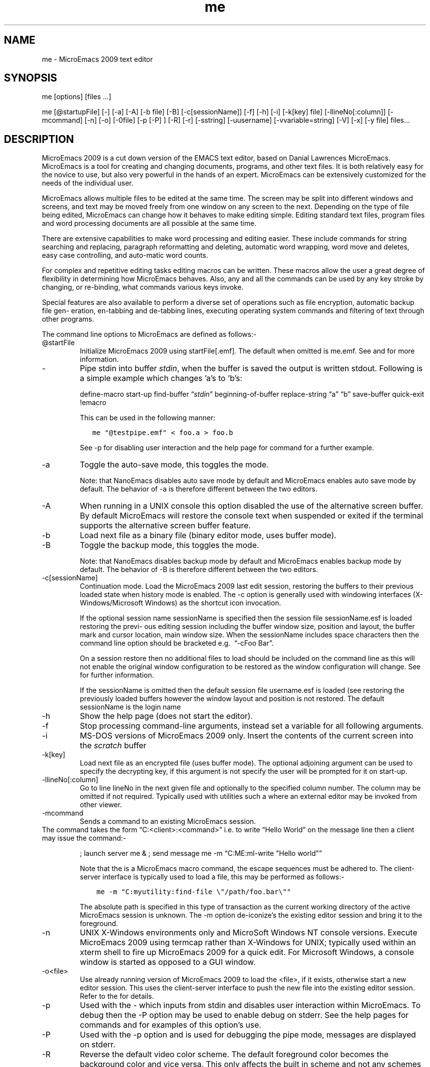 .\" Automatically generated by Pandoc 2.19.2
.\"
.\" Define V font for inline verbatim, using C font in formats
.\" that render this, and otherwise B font.
.ie "\f[CB]x\f[]"x" \{\
. ftr V B
. ftr VI BI
. ftr VB B
. ftr VBI BI
.\}
.el \{\
. ftr V CR
. ftr VI CI
. ftr VB CB
. ftr VBI CBI
.\}
.TH "me" "1" "" "Version v09.12.23" "MicroEmacs 2009 Text Editor"
.hy
.SH NAME
.PP
me - MicroEmacs 2009 text editor
.SH SYNOPSIS
.PP
me [options] [files \&...]
.PP
me [\[at]startupFile] [-] [-a] [-A] [-b file] [-B] [-c[sessionName]]
[-f] [-h] [-i] [-k[key] file] [-llineNo[:column]] [-mcommand] [-n] [-o]
[-0file] [-p [-P] ] [-R] [-r] [-sstring] [-uusername]
[-vvariable=string] [-V] [-x] [-y file] files\&...
.SH DESCRIPTION
.PP
MicroEmacs 2009 is a cut down version of the EMACS text editor, based on
Danial Lawrences MicroEmacs.
MicroEmacs is a tool for creating and changing documents, programs, and
other text files.
It is both relatively easy for the novice to use, but also very powerful
in the hands of an expert.
MicroEmacs can be extensively customized for the needs of the individual
user.
.PP
MicroEmacs allows multiple files to be edited at the same time.
The screen may be split into different windows and screens, and text may
be moved freely from one window on any screen to the next.
Depending on the type of file being edited, MicroEmacs can change how it
behaves to make editing simple.
Editing standard text files, program files and word processing documents
are all possible at the same time.
.PP
There are extensive capabilities to make word processing and editing
easier.
These include commands for string searching and replacing, paragraph
reformatting and deleting, automatic word wrapping, word move and
deletes, easy case controlling, and auto-matic word counts.
.PP
For complex and repetitive editing tasks editing macros can be written.
These macros allow the user a great degree of flexibility in determining
how MicroEmacs behaves.
Also, any and all the commands can be used by any key stroke by
changing, or re-binding, what commands various keys invoke.
.PP
Special features are also available to perform a diverse set of
operations such as file encryption, automatic backup file gen\[hy]
eration, en-tabbing and de-tabbing lines, executing operating system
commands and filtering of text through other programs.
.PP
The command line options to MicroEmacs are defined as follows:-
.TP
\[at]startFile
Initialize MicroEmacs 2009 using startFile[.emf].
The default when omitted is me.emf.
See and for more information.
.TP
-
Pipe stdin into buffer \f[I]stdin\f[R], when the buffer is saved the
output is written stdout.
Following is a simple example which changes \[cq]a\[cq]s to
\[cq]b\[cq]s:
.RS
.PP
define-macro start-up find-buffer \[lq]\f[I]stdin\f[R]\[rq]
beginning-of-buffer replace-string \[lq]a\[rq] \[lq]b\[rq] save-buffer
quick-exit !emacro
.RE
.RS
.PP
This can be used in the following manner:
.RE
.IP
.nf
\f[C]
   me \[dq]\[at]testpipe.emf\[dq] < foo.a > foo.b
\f[R]
.fi
.RS
.PP
See -p for disabling user interaction and the help page for command for
a further example.
.RE
.TP
-a
Toggle the auto-save mode, this toggles the mode.
.RS
.PP
Note: that NanoEmacs disables auto save mode by default and MicroEmacs
enables auto save mode by default.
The behavior of -a is therefore different between the two editors.
.RE
.TP
-A
When running in a UNIX console this option disabled the use of the
alternative screen buffer.
By default MicroEmacs will restore the console text when suspended or
exited if the terminal supports the alternative screen buffer feature.
.TP
-b
Load next file as a binary file (binary editor mode, uses buffer mode).
.TP
-B
Toggle the backup mode, this toggles the mode.
.RS
.PP
Note: that NanoEmacs disables backup mode by default and MicroEmacs
enables backup mode by default.
The behavior of -B is therefore different between the two editors.
.RE
.TP
-c[sessionName]
Continuation mode.
Load the MicroEmacs 2009 last edit session, restoring the buffers to
their previous loaded state when history mode is enabled.
The -c option is generally used with windowing interfaces
(X-Windows/Microsoft Windows) as the shortcut icon invocation.
.RS
.PP
If the optional session name sessionName is specified then the session
file sessionName.esf is loaded restoring the previ\[hy] ous editing
session including the buffer window size, position and layout, the
buffer mark and cursor location, main window size.
When the sessionName includes space characters then the command line
option should be bracketed e.g.\  \[lq]-cFoo Bar\[rq].
.RE
.RS
.PP
On a session restore then no additional files to load should be included
on the command line as this will not enable the original window
configuration to be restored as the window configuration will change.
See for further information.
.RE
.RS
.PP
If the sessionName is omitted then the default session file username.esf
is loaded (see restoring the previously loaded buffers however the
window layout and position is not restored.
The default sessionName is the login name
.RE
.TP
-h
Show the help page (does not start the editor).
.TP
-f
Stop processing command-line arguments, instead set a variable for all
following arguments.
.TP
-i
MS-DOS versions of MicroEmacs 2009 only.
Insert the contents of the current screen into the \f[I]scratch\f[R]
buffer
.TP
-k[key]
Load next file as an encrypted file (uses buffer mode).
The optional adjoining argument can be used to specify the decrypting
key, if this argument is not specify the user will be prompted for it on
start-up.
.TP
-llineNo[:column]
Go to line lineNo in the next given file and optionally to the specified
column number.
The column may be omitted if not required.
Typically used with utilities such a where an external editor may be
invoked from other viewer.
.TP
-mcommand
Sends a command to an existing MicroEmacs session.
.PD 0
.P
.PD
The command takes the form \[lq]C:<client>:<command>\[rq] i.e.\ to write
\[lq]Hello World\[rq] on the message line then a client may issue the
command:-
.RS
.PP
; launch server me & ; send message me -m \[lq]C:ME:ml-write \[dq]Hello
world\[dq]\[rq]
.RE
.RS
.PP
Note that the is a MicroEmacs macro command, the escape sequences must
be adhered to.
The client-server interface is typically used to load a file, this may
be performed as follows:-
.RE
.IP
.nf
\f[C]
    me -m \[dq]C:myutility:find-file \[rs]\[dq]/path/foo.bar\[rs]\[dq]\[dq]
\f[R]
.fi
.RS
.PP
The absolute path is specified in this type of transaction as the
current working directory of the active MicroEmacs session is unknown.
The -m option de-iconize\[cq]s the existing editor session and bring it
to the foreground.
.RE
.TP
-n
UNIX X-Windows environments only and MicroSoft Windows NT console
versions.
Execute MicroEmacs 2009 using termcap rather than X-Windows for UNIX;
typically used within an xterm shell to fire up MicroEmacs 2009 for a
quick edit.
For Microsoft Windows, a console window is started as opposed to a GUI
window.
.TP
-o<file>
Use already running version of MicroEmacs 2009 to load the <file>, if it
exists, otherwise start a new editor session.
This uses the client-server interface to push the new file into the
existing editor session.
Refer to the for details.
.TP
-p
Used with the - which inputs from stdin and disables user interaction
within MicroEmacs.
To debug then the -P option may be used to enable debug on stderr.
See the help pages for commands and for examples of this option\[cq]s
use.
.TP
-P
Used with the -p option and is used for debugging the pipe mode,
messages are displayed on stderr.
.TP
-R
Reverse the default video color scheme.
The default foreground color becomes the background color and vice
versa.
This only affects the built in scheme and not any schemes defined in any
start-up file.
.TP
-r
Read-only, all buffers will be in view mode
.TP
-sstring
Search for string \[lq]string\[rq] in the current buffer.
e.g.\ starts MicroEmacs 2009, loads file bar and initiates a search for
foo.
The cursor is left at the end of the string if located, otherwise at the
top of the buffer.
.TP
-uusername
Set the current user name to username before MicroEmacs is initialized.
.TP
-vvariable=string
Assign the MicroEmacs 2009 variable with string.
The assignment is performed before the buffers are loaded.
Typically used to change the start-up characteristics of the startup
file(s).
.TP
-V
Print the name and version of MicroEmacs.
i.e.
.RS
.PP
orac% me -V MicroEmacs 06 - Date 2006/08/10 - sunos
.RE
.TP
-x
UNIX environments.
Disable the capture of signals.
MicroEmacs 2009 by default captures an handles all illicit signal
in\[hy] terrupts.
The option is enabled when debugging the source code allowing exception
conditions to be trapped within the debugger.
.TP
-y
Load next file as a reduced binary file (uses buffer mode).
.SH ENVIRONMENT
.PP
The following environment variables are used by MicroEmacs 2009.
.TP
\f[B]DISPLAY\f[R]
UNIX environments running X-Windows only.
The identity of the X-Windows server.
Typically set to unix:0.0, refer to the X-Windows documentation for
details of this environment variable.
.TP
\f[B]MENAME\f[R]
is used to override the identity of the user.
The variable may be used to determine which start-up configuration to
use in the initialization of MicroEmacs 2009 ($user-name.erf).
This is ignored if the -u option is specified on the command line.
.RS
.PP
Non-UNIX platforms usually need to explicitly set the $MENAME
environment variable to identify the aforementioned files.
for MS-DOS and early versions of Microsoft Windows this is typically
performed in the AUTOEXEC.BAT file.
.RE
.TP
\f[B]PATH\f[R]
The $PATH environment variable is used on most operating systems as a
search path for executable files.
This $PATH environ\[hy] ment variable must be defined with MicroEmacs
2009 on the search path.
Under UNIX this is set in the .login, .cshrc or .profile file i.e.
.RS
.IP
.nf
\f[C]
export PATH $PATH:/usr/name/me
\f[R]
.fi
.RE
.RS
.PP
Within MS-DOS or Microsoft Windows environments it is defined in the
AUTOEXEC.BAT file.
e.g.
.RE
.IP
.nf
\f[C]
    set PATH=%PATH%;c:\[rs]me
\f[R]
.fi
.RS
.PP
MicroEmacs 2009 utilizes information in the $PATH environment variable
to locate the start-up files, dictionaries etc.
.RE
.TP
\f[B]TERM\f[R]
The terminal identification sting.
In UNIX environments the environment variable $TERM is set to
\[lq]vt\&...\[rq], in this case it is assumed that the machine is a
server, and the host cannot support X (see command line option -n).
.RS
.PP
In MS-DOS the environment variable is usually set to define the graphics
adapter mode.
%TERM is assigned a string, understood by the me.emf start-up file, to
set the graphics mode.
Predefined strings include:-
.RE
.RS
.PP
E80x50 Initiates an 80 column by 50 line screen.
.RE
.RS
.PP
E80x25 Initiates an 80 column by 25 line screen.
.RE
.RS
.PP
userDefined - A user defined string to set an explicit graphics card
mode.
The operation is dependent upon the support offered by the graphics
adapter.
.RE
.TP
\f[B]MEINSTALLPATH\f[R]
is an environment variable that overrides any internally defined search
path for MicroEmacs system macros and defines the root directory(s) of
the MicroEmacs system macros.
The presence of the environment variable affects
.TP
\f[B]MEUSERPATH\f[R]
is an environment variable that defines the users private directory
where user configuration files such as and personal spelling
dictionaries are stored.
This is an absolute directory path.
The environment variable sets the MicroEmacs variable
.TP
\f[B]MEPATH\f[R]
is an environment variable that may be used to define the absolute
search path for MicroEmacs macro files and affects the set\[hy] ting of
$search-path.
The path should include the system macros location(s) and should include
the user directory location as the first path when the environment
variable is not defined.
If $MEUSERPATH is defined then this path name appears before the $MEPATH
variable to define the user directory location.
$MEPATH is not searching, so ALL directories to be searched must be
in\[hy] cluded in the path specification.
.RS
.PP
is the preferred method used to defined the user directory.
.RE
.TP
\f[B]INFOPATH\f[R]
MicroEmacs 2009 uses the environment variable $INFOPATH as the
directory(s) used to search for GNU Info files.
Within the UNIX $INFOPATH is a semi-colon separated list of directories
which are used to search for the MicroEmacs 2009 macro files.
The path is searched from left to right.
The environment variable is typically defined in the in the .login,
\&.cshrc or .pro\[hy] file file i.e.
.RS
.PP
export INFOPATH /usr/local/info:$HOME/info
.RE
.RS
.PP
The default when omitted is /usr/local/info.
.RE
.RS
.PP
Within MS-DOS or Microsoft Windows environments it is defined in the
AUTOEXEC.BAT file.
e.g.
.RE
.IP
.nf
\f[C]
   set MEPATH=c:\[rs]usr\[rs]local\[rs]info
\f[R]
.fi
.RS
.PP
There is no default location in these environments.
.RE
.SH FILES
.PP
All of the macro files and dictionaries are located in the MicroEmacs
home directory.
The standard file extensions that are utilized are:-
.PP
\f[I].eaf\f[R] MicroEmacs 2009 abbreviation file, defines completion
definitions for buffer dependent text expansion.
.PP
\f[I].edf\f[R] A MicroEmacs 2009 spelling dictionary.
\&.edf provide language specific dictionaries; $LOGNAME.edf is personal
spelling dictionary.
.PP
\f[I].ehf\f[R] MicroEmacs 2009 help file information.
On-line help information for emacs, the main file is me.ehf.
.PP
\f[I].emf\f[R] A MicroEmacs 2009 macro file.
The following classes of macro file exist:
.RS
.PP
me.emf The default startup file.
.RE
.RS
.PP
\&.emf A platform specify startup file, these include UNIX generic
(unixterm.emf), UNIX specific (irix.emf, hpux.emf, unixwr1.emf,
linux.emf, sunos.emf etc), Microsoft Windows (win32.emf), MS-DOS
(dos.emf).
.RE
.RS
.PP
hkxxxxxx.emf Buffer context specific hook files to initialize a buffer
with macros and highlighting appropriate to the contents of the file
type.
e.g.\ `C' language editing (hkc.emf), N/Troff typesetting (hknroff.emf),
UNIX Manual page display (hkman.emf), Makefiles (hkmake.emf), etc.
.RE
.PP
\f[I].erf\f[R] Registry files, used to retain personal information,
users history in the file etc.
.PP
\f[I].etf\f[R] Template files used to seed new files.
Typically contains standard header information, copyright notices etc.
that are placed at the head of files.
The `C' programming language file is called c.etf
.SH USER FILES
.IP \[bu] 2
\[ti]/.jasspa/username.eaf - MicroEmacs user abbreviation file
.IP \[bu] 2
\[ti]/.jasspa/username.eff - MicroEmacs user favorites file
.IP \[bu] 2
\[ti]/.jasspa/username.emf - MicroEmacs user configuration and macro
file
.IP \[bu] 2
\[ti]/.jasspa/username.enf - MicroEmacs user notes file
.IP \[bu] 2
\[ti]/.jasspa/username.erf - MicroEmacs user registry file
.IP \[bu] 2
\[ti]/.jasspa/username.esf - MicroEmacs user session file
.IP \[bu] 2
\[ti]/.jasspa/langname.etf - MicroEmacs programming language template
file
.SH MICROSOFT WINDOWS
.PP
Drag and drop support is provided in the Windowing version of
MicroEmacs.
The editor window is brought into focus following the drop.
.SH UNIX
.PP
Xdnd drag and drop support is provided in the X-Windows version of
MicroEmacs.
The editor window is not raised or brought into focus following the drop
as expected in the UNIX environment.
.SH SESSIONS
.PP
Reading a session is generally performed when a MicroEmacs session is
started using the \[lq]-c\[rq] command line option rather than from the
mode line or main menu, see Invoking
.IP
.nf
\f[C]
   me -c<mySessionName>
\f[R]
.fi
.PP
where is the name of the session (the or system login name) will restore
all of of the buffers, windows layout, point and mark positions, main
window size etc.
at the point of the last shut down.
e.g.\ given a system login name of jasspa then
.IP
.nf
\f[C]
   me -cjasspa
\f[R]
.fi
.PP
restores the session to the state when jasspa last exited MicroEmacs.
When the session name is specified then no other files should be
specified, so the command line
.IP
.nf
\f[C]
   me -cjasspa morefiles.txt
\f[R]
.fi
.PP
restores the buffers but does not restore the window layout because this
has been destroyed by the introduction of the new file
\[lq]morefiles.txt\[rq].
This type of command with another file behaves as the old \[lq]me
-c\[rq] command prior to the 2006 release that did not support sessions.
If is not specified then the buffers are restored but the window layout
is not re\[hy] stored.
.SH HISTORY
.PP
The 2006 release removed the -d command line option for debugging (not
used) and added session support by extending the -c option with an
optional sessionName argument.
.PP
In 2021 Detlef Groth joined the maintainer team and adds a Github
repository at https://github.com/mittelmark/microemacs
.PP
The 2023 release adds an alternative screen buffer option -A
.SH BUGS
.PP
See GitHub Issues: <https://github.com/mittelmark/microemacs/issues>
.SH AUTHORS
.PP
John Green, Steven Philipps and Detlef Groth <dgroth@uni-potsdam.de>
.SH SEE ALSO
.PP
\f[B]nano(1)\f[R], \f[B]vim(1)\f[R]
